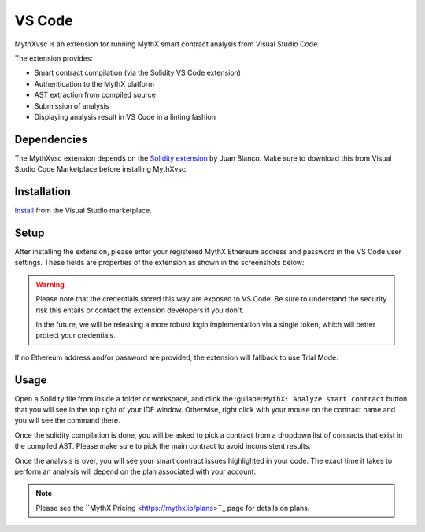 .. meta::
   :description: MythXvsc is an extension for running MythX smart contract analysis from VS Code. 
   
.. _tools.mythxvsc:

VS Code
=======

MythXvsc is an extension for running MythX smart contract analysis from Visual Studio Code.

The extension provides:

- Smart contract compilation (via the Solidity VS Code extension)
- Authentication to the MythX platform
- AST extraction from compiled source
- Submission of analysis
- Displaying analysis result in VS Code in a linting fashion




Dependencies
------------

The MythXvsc extension depends on the `Solidity extension`_ by Juan Blanco. Make sure to download this from Visual Studio Code Marketplace before installing MythXvsc.

.. _Solidity extension: https://marketplace.visualstudio.com/items?itemName=JuanBlanco.solidity

Installation
------------

Install_ from the Visual Studio marketplace.

.. _Install: https://marketplace.visualstudio.com/items?itemName=mirkogarozzo.mythxvsc

Setup
-----
After installing the extension, please enter your registered MythX Ethereum address and password in the VS Code user settings. These fields are properties of the extension as shown in the screenshots below:

.. image:: img/installation.png
.. image:: img/user_settings.png

.. warning:: 

 Please note that the credentials stored this way are exposed to VS Code. Be sure to understand the security risk this entails or contact the extension developers if you don't.

 In the future, we will be releasing a more robust login implementation via a single token, which will better protect your credentials.

If no Ethereum address and/or password are provided, the extension will fallback to use Trial Mode.

Usage
-----

Open a Solidity file from inside a folder or workspace, and click the :guilabel:``MythX: Analyze smart contract`` button that you will see in the top right of your IDE window. Otherwise, right click with your mouse on the contract name and you will see the command there.

.. image:: img/button_one.png
.. image:: img/right_click.png

Once the solidity compilation is done, you will be asked to pick a contract from a dropdown list of contracts that exist in the compiled AST. Please make sure to pick the main contract to avoid inconsistent results. 

.. image:: img/contract_picker.png

Once the analysis is over, you will see your smart contract issues highlighted in your code. The exact time it takes to perform an analysis will depend on the plan associated with your account.

.. note:: Please see the ``MythX Pricing <https://mythx.io/plans>``_ page for details on plans.

.. image:: img/finished_analysis.png
